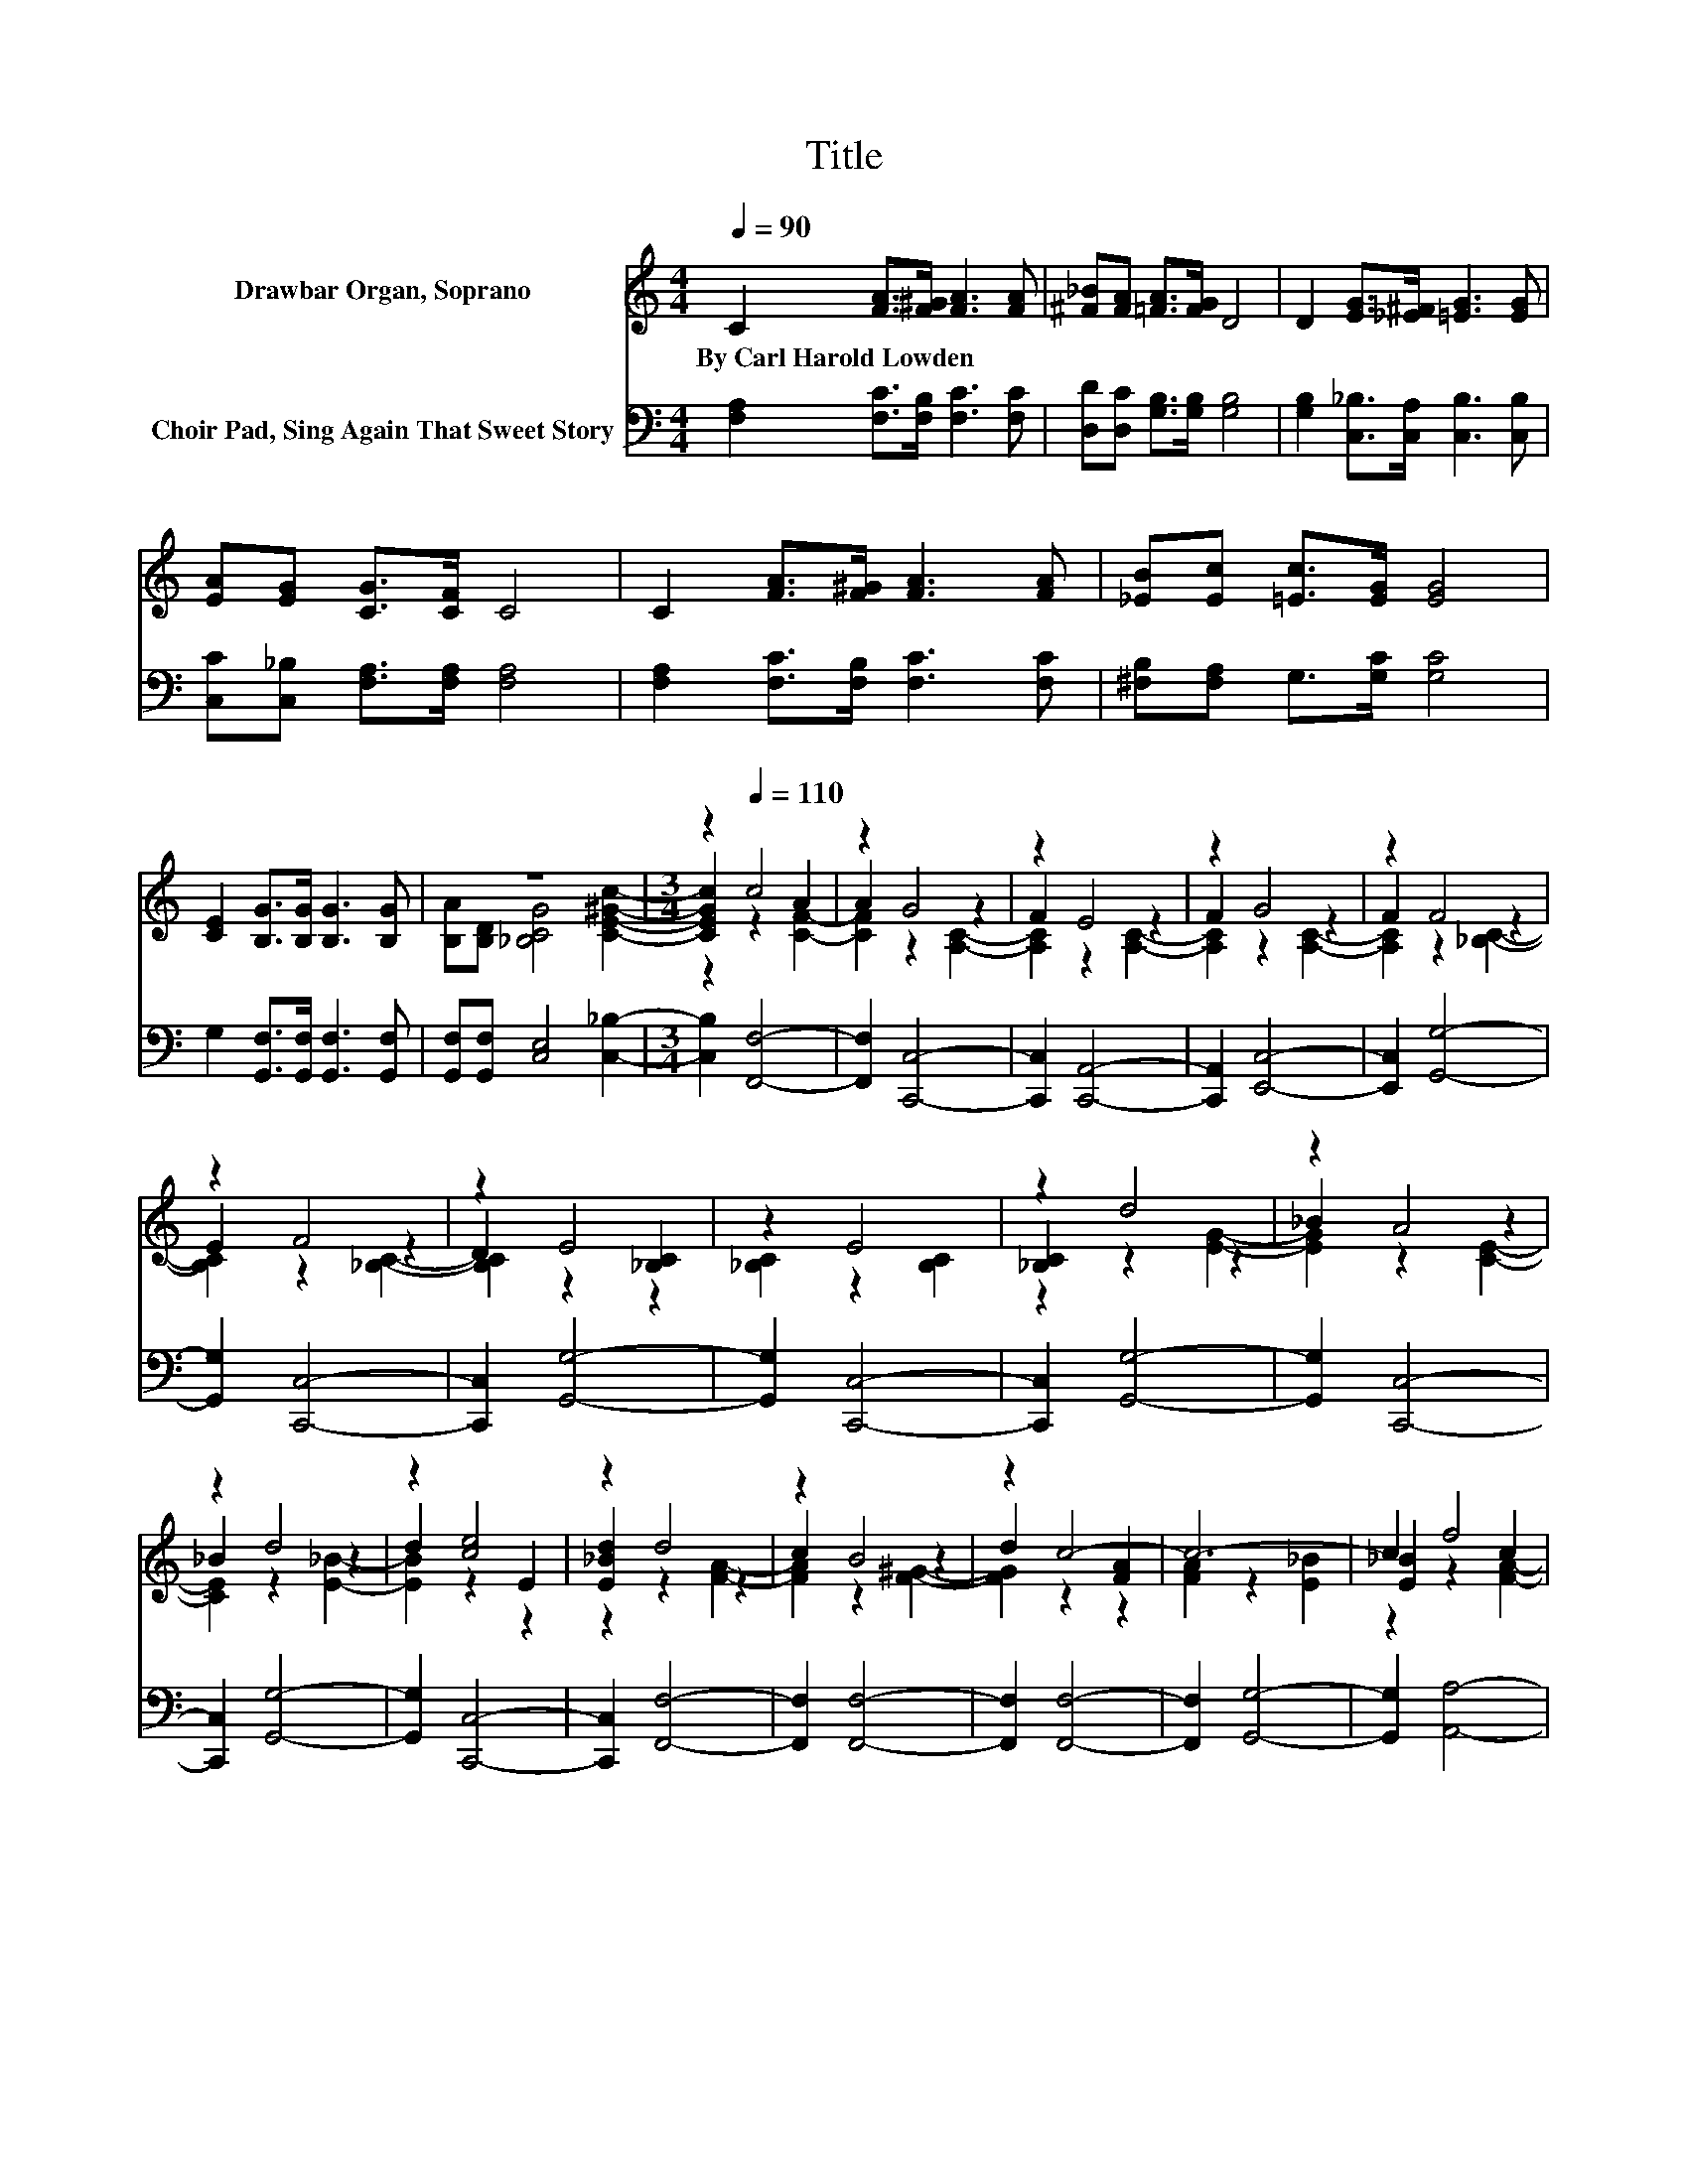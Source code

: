 X:1
T:Title
%%score ( 1 2 3 ) 4
L:1/8
Q:1/4=90
M:4/4
K:C
V:1 treble nm="Drawbar Organ, Soprano"
V:2 treble 
V:3 treble 
V:4 bass nm="Choir Pad, Sing Again That Sweet Story"
V:1
 C2 [FA]>[F^G] [FA]3 [FA] | [^F_B][FA] [=FA]>[FG] D4 | D2 [EG]>[_E^F] [=EG]3 [EG] | %3
w: By~Carl~Harold~Lowden * * * *|||
 [EA][EG] [CG]>[CF] C4 | C2 [FA]>[F^G] [FA]3 [FA] | [_EB][Ec] [=Ec]>[EG] [EG]4 | %6
w: |||
 [CE]2 [B,G]>[B,G] [B,G]3 [B,G] | z8 |[M:3/4] z2[Q:1/4=110] c4 | z2 G4 | z2 E4 | z2 G4 | z2 F4 | %13
w: |||||||
 z2 F4 | z2 E4 | z2 E4 | z2 d4 | z2 A4 | z2 d4 | z2 [ce]4 | z2 d4 | z2 B4 | z2 c4- | c6- | c2 f4 | %25
w: ||||||||||||
 z2 _B4 | z2 A4 | z2 G4- | G2 [_Bd]4 | z2 [Ac]4 | z2 [G_B]4 | z2 [FA]4- | [FA]2 A4 | z2 e4 | %34
w: |||||||||
 z2 d4 | z2 _B4 | z2 G4 | D2 E2 [E_Bc]2- | [EBc]2 [A,CF]4- | [A,CF]6 |] %40
w: ||||||
V:2
 x8 | x8 | x8 | x8 | x8 | x8 | x8 | [B,A][B,D] [_B,CG]4 [CE^Gc]2- |[M:3/4] [CEGc]2 z2 A2 | %9
 A2 z2 z2 | F2 z2 z2 | F2 z2 z2 | F2 z2 z2 | E2 z2 z2 | D2 z2 [_B,C]2 | [_B,C]2 z2 [B,C]2 | %16
 [_B,C]2 z2 z2 | _B2 z2 z2 | _B2 z2 z2 | d2 z2 E2 | [E_Bd]2 z2 z2 | c2 z2 z2 | d2 z2 [FA]2 | %23
 [FA]2 z2 [E_B]2 | [E_B]2 z2 c2 | c2 z2 z2 | A2 z2 z2 | G2 z2 [B,DF]2 | [B,DF]2 z2 z2 | %29
 [_Bd]2 z2 z2 | [G_B]2 z2 E2 | [FA]2 z2 D2 | D2 z2 z2 | G2 z2 z2 | d2 z2 z2 | c2 z2 z2 | %36
 A2 z2 [B,DF]2 | x6 | x6 | x6 |] %40
V:3
 x8 | x8 | x8 | x8 | x8 | x8 | x8 | x8 |[M:3/4] z2 z2 [CF]2- | [CF]2 z2 [A,C]2- | %10
 [A,C]2 z2 [A,C]2- | [A,C]2 z2 [A,C]2- | [A,C]2 z2 [_B,C]2- | [B,C]2 z2 [_B,C]2- | [B,C]2 z2 z2 | %15
 x6 | z2 z2 [EG]2- | [EG]2 z2 [CE]2- | [CE]2 z2 [E_B]2- | [EB]2 z2 z2 | z2 z2 [FA]2- | %21
 [FA]2 z2 [F^G]2- | [FG]2 z2 z2 | x6 | z2 z2 [FA]2- | [FA]2 z2 [CD^F]2- | [CDF]2 z2 [B,D=F]2- | %27
 [B,DF]2 z2 z2 | z2 z2 E2- | E2 z2 E2- | E2 z2 z2 | x6 | z2 z2 [_B,D]2- | [B,D]2 z2 [F^G]2- | %34
 [FG]2 z2 [FA]2- | [FA]2 z2 [CDF]2- | [CDF]2 z2 z2 | x6 | x6 | x6 |] %40
V:4
 [F,A,]2 [F,C]>[F,B,] [F,C]3 [F,C] | [D,D][D,C] [G,B,]>[G,B,] [G,B,]4 | %2
 [G,B,]2 [C,_B,]>[C,A,] [C,B,]3 [C,B,] | [C,C][C,_B,] [F,A,]>[F,A,] [F,A,]4 | %4
 [F,A,]2 [F,C]>[F,B,] [F,C]3 [F,C] | [^F,B,][F,A,] G,>[G,C] [G,C]4 | %6
 G,2 [G,,F,]>[G,,F,] [G,,F,]3 [G,,F,] | [G,,F,][G,,F,] [C,E,]4 [C,_B,]2- | %8
[M:3/4] [C,B,]2 [F,,F,]4- | [F,,F,]2 [C,,C,]4- | [C,,C,]2 [C,,A,,]4- | [C,,A,,]2 [E,,C,]4- | %12
 [E,,C,]2 [G,,G,]4- | [G,,G,]2 [C,,C,]4- | [C,,C,]2 [G,,G,]4- | [G,,G,]2 [C,,C,]4- | %16
 [C,,C,]2 [G,,G,]4- | [G,,G,]2 [C,,C,]4- | [C,,C,]2 [G,,G,]4- | [G,,G,]2 [C,,C,]4- | %20
 [C,,C,]2 [F,,F,]4- | [F,,F,]2 [F,,F,]4- | [F,,F,]2 [F,,F,]4- | [F,,F,]2 [G,,G,]4- | %24
 [G,,G,]2 [A,,A,]4- | [A,,A,]2 [D,,D,]4- | [D,,D,]2 [A,,A,]4- | [A,,A,]2 [D,,D,]4- | %28
 [D,,D,]2 [G,,G,]4- | [G,,G,]2 [C,,C,]4- | [C,,C,]2 [^C,,C,]4 | [D,,D,]2 [D,,D,]4- | %32
 [D,,D,]2 [_B,,,_B,,]4- | [B,,,B,,]2 [=B,,,=B,,]4- | [B,,,B,,]2 [C,,C,]4- | [C,,C,]2 [D,,D,]4- | %36
 [D,,D,]2 [_B,,,G,,]4- | [B,,,G,,]2 [C,,C,]4- | [C,,C,]2 [F,,F,]2 [C,,C,]2 | %39
 [A,,,A,,]2 [F,,,F,,]4 |] %40


